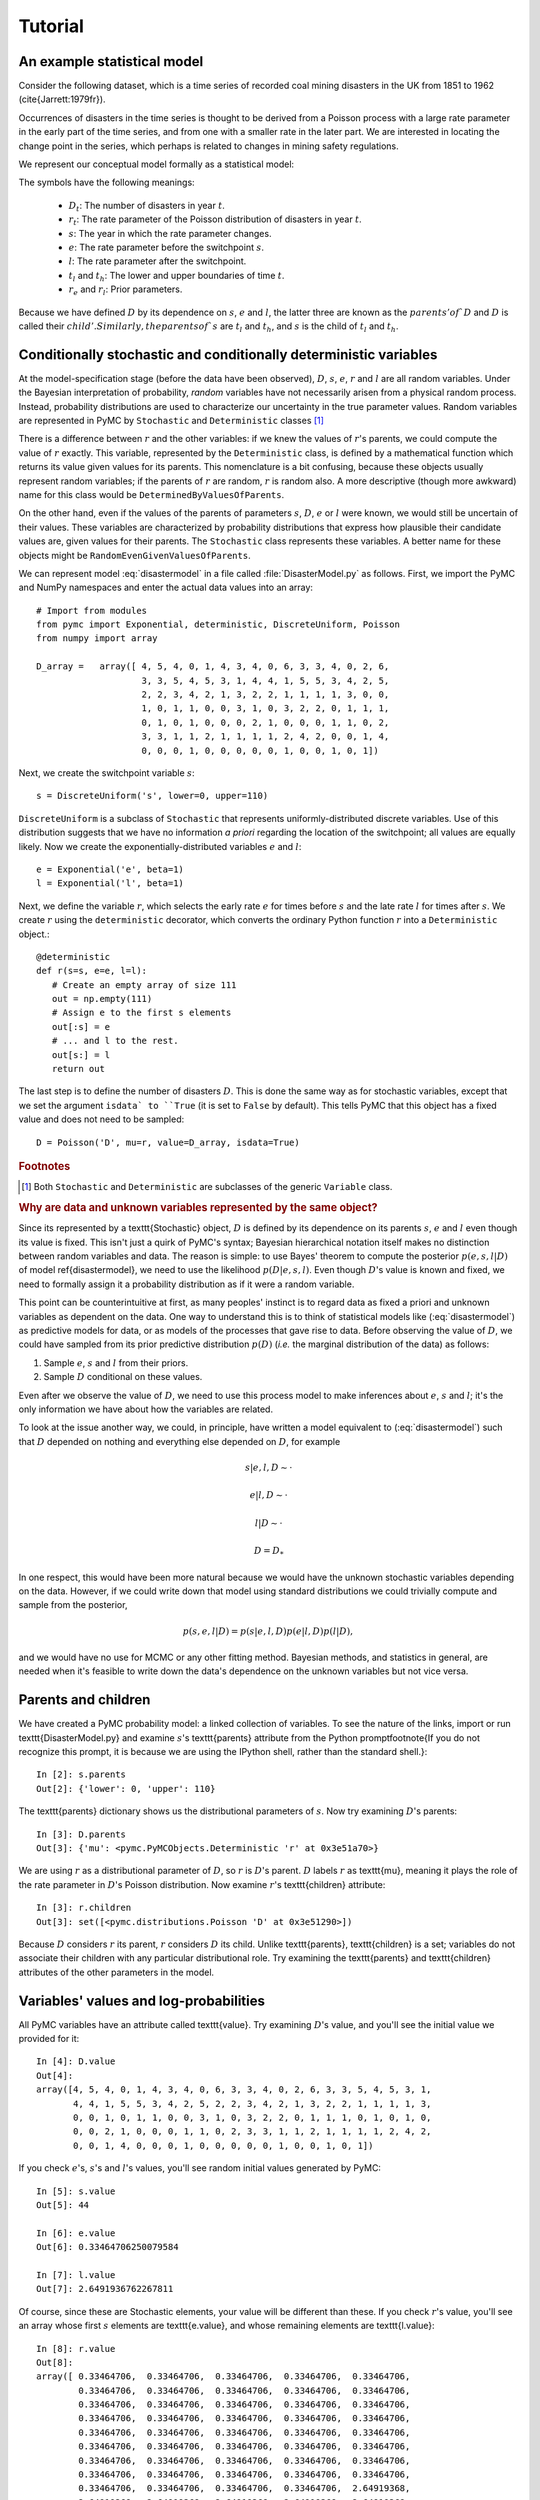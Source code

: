 ~~~~~~~~
Tutorial
~~~~~~~~

.. default-role:: math

An example statistical model
~~~~~~~~~~~~~~~~~~~~~~~~~~~~

Consider the following dataset, which is a time series of recorded coal mining 
disasters in the UK from 1851 to 1962 (\cite{Jarrett:1979fr}).

.. image:: disasterts.pdf
   
Occurrences of disasters in the time series is thought to be derived from a 
Poisson process with a large rate parameter in the early part of the time 
series, and from one with a smaller rate in the later part. We are interested 
in locating the change point in the series, which perhaps is related to changes 
in mining safety regulations. 

We represent our conceptual model formally as a statistical model:

.. math::
   :label: disastermodel

    \begin{array}{ccc}
        (D_t | s, e, l) \sim \textup{Poisson}\left(r_t\right), & r_t=\left\{\begin{array}{lll}
            e &\text{for}& t< s\\ l &\text{ for}& t\ge s
            \end{array}\right.,&t\in[t_l,t_h]\\
        s\sim \textup{Uniform}(t_l, t_h)\\
        e\sim \textup{Exponential}(r_e)\\
        l\sim \textup{Exponential}(r_l)        
    \end{array}


The symbols have the following meanings:

 * `D_t`: The number of disasters in year `t`.
 * `r_t`: The rate parameter of the Poisson distribution of disasters in year `t`.
 * `s`:   The year in which the rate parameter changes.
 * `e`:   The rate parameter before the switchpoint `s`.
 * `l`:   The rate parameter after the switchpoint.
 * `t_l` and `t_h`: The lower and upper boundaries of time `t`.
 * `r_e` and `r_l`: Prior parameters.


Because we have defined `D` by its dependence on `s`, `e` and `l`, the latter 
three are known as the `parents' of `D` and `D` is called their `child'. 
Similarly, the parents of `s` are `t_l` and `t_h`, and `s` is the child of `t_l`
and `t_h`.


Conditionally stochastic and conditionally deterministic variables
~~~~~~~~~~~~~~~~~~~~~~~~~~~~~~~~~~~~~~~~~~~~~~~~~~~~~~~~~~~~~~~~~~

At the model-specification stage (before the data have been observed),
`D`,  `s`,  `e`, `r`  and  `l` are  all  random  variables. Under  the
Bayesian  interpretation of probability,  *random* variables  have not
necessarily   arisen  from   a  physical   random   process.  Instead,
probability distributions are used  to characterize our uncertainty in
the true parameter values. Random variables are represented in PyMC by
``Stochastic``  and  ``Deterministic`` classes [1]_



There is a difference between `r`  and the other variables: if we knew
the  values  of `r`'s  parents,  we could  compute  the  value of  `r`
exactly.  This  variable,  represented by  the  ``Deterministic``
class, is defined  by a mathematical function which  returns its value
given values  for its parents.  This nomenclature is a  bit confusing,
because  these  objects usually  represent  random  variables; if  the
parents  of `r` are  random, `r`  is random  also. A  more descriptive
(though    more   awkward)    name   for    this   class    would   be
``DeterminedByValuesOfParents``.

On the  other hand, even  if the values  of the parents  of parameters
`s`, `D`, `e` or `l` were  known, we would still be uncertain of their
values. These variables are characterized by probability distributions
that express  how plausible their  candidate values are,  given values
for  their  parents. The  ``Stochastic``  class represents  these
variables.   A    better   name    for   these   objects    might   be
``RandomEvenGivenValuesOfParents``.

We can represent model :eq:`disastermodel` in a file called 
:file:`DisasterModel.py` as follows. First, we import the PyMC and 
NumPy namespaces and enter the actual data values into an array::

	
   # Import from modules
   from pymc import Exponential, deterministic, DiscreteUniform, Poisson
   from numpy import array

   D_array =   array([ 4, 5, 4, 0, 1, 4, 3, 4, 0, 6, 3, 3, 4, 0, 2, 6,
                       3, 3, 5, 4, 5, 3, 1, 4, 4, 1, 5, 5, 3, 4, 2, 5,
                       2, 2, 3, 4, 2, 1, 3, 2, 2, 1, 1, 1, 1, 3, 0, 0,
                       1, 0, 1, 1, 0, 0, 3, 1, 0, 3, 2, 2, 0, 1, 1, 1,
                       0, 1, 0, 1, 0, 0, 0, 2, 1, 0, 0, 0, 1, 1, 0, 2,
                       3, 3, 1, 1, 2, 1, 1, 1, 1, 2, 4, 2, 0, 0, 1, 4,
                       0, 0, 0, 1, 0, 0, 0, 0, 0, 1, 0, 0, 1, 0, 1])


Next, we create the switchpoint variable `s`::

   s = DiscreteUniform('s', lower=0, upper=110)   


``DiscreteUniform`` is a subclass of ``Stochastic`` that represents uniformly-distributed discrete variables. Use of this distribution suggests that we have no information *a priori* regarding the location of the switchpoint; all values are equally likely. Now we create the exponentially-distributed variables `e` and `l`::

   e = Exponential('e', beta=1)
   l = Exponential('l', beta=1)   


Next, we define the variable `r`, which selects the early rate `e` for times before `s` and the late rate `l` for times after `s`. We create `r` using the ``deterministic`` decorator, which converts the ordinary Python function `r` into a ``Deterministic`` object.::


   @deterministic
   def r(s=s, e=e, l=l):
      # Create an empty array of size 111
      out = np.empty(111)
      # Assign e to the first s elements
      out[:s] = e
      # ... and l to the rest.
      out[s:] = l
      return out


The last step is to define the number of disasters `D`. This is done the same way as for stochastic variables, except that we set the argument ``isdata` to ``True`` (it is set to ``False`` by default). This tells PyMC that this object has a fixed value and does not need to be sampled::

   D = Poisson('D', mu=r, value=D_array, isdata=True)



.. rubric:: Footnotes

.. [1] Both ``Stochastic`` and  ``Deterministic`` are subclasses  of the generic ``Variable`` class.


.. rubric :: Why are data and unknown variables represented by the same object?


Since its represented by a \texttt{Stochastic} object, `D` is defined by its dependence on its parents `s`, `e` and `l` even though its value is fixed. This isn't just a quirk of PyMC's syntax; Bayesian hierarchical notation itself makes no distinction between random variables and data. The reason is simple: to use Bayes' theorem to compute the posterior `p(e,s,l|D)` of model \ref{disastermodel}, we need to use the likelihood `p(D|e,s,l)`. Even though `D`'s value is known and fixed, we need to formally assign it a probability distribution as if it were a random variable.

This point can be counterintuitive at first, as many peoples' instinct is to regard data as fixed a priori and unknown variables as dependent on the data. One way to understand this is to think of statistical models like (:eq:`disastermodel`) as predictive models for data, or as models of the processes that gave rise to data. Before observing the value of `D`, we could have sampled from its prior predictive distribution `p(D)` (*i.e.* the marginal distribution of the data) as follows:

#. Sample `e`, `s` and `l` from their priors.
#. Sample `D` conditional on these values.

Even after we observe the value of `D`, we need to use this process model to make inferences about `e`, `s` and `l`; it's the only information we have about how the variables are related.


To look at the issue another way, we could, in principle, have written a model equivalent to (:eq:`disastermodel`) such that `D` depended on nothing and everything else depended on `D`, for example

.. math::

    s|e,l,D\sim\cdot

    e|l,D\sim\cdot

    l|D\sim\cdot

    D=D_*


In one respect, this would have been more natural because we would have the unknown stochastic variables depending on the data. However, if we could write down that model using standard distributions we could trivially compute and sample from the posterior,

.. math::

    p(s,e,l|D) = p(s|e, l, D) p(e|l, D) p(l|D),

and we would have no use for MCMC or any other fitting method. Bayesian methods, and statistics in general, are needed when it's feasible to write down the data's dependence on the unknown variables but not vice versa.


Parents and children
~~~~~~~~~~~~~~~~~~~~

We have created a PyMC probability model: a linked collection of variables. To see the nature of the links, import or run \texttt{DisasterModel.py} and examine `s`'s \texttt{parents} attribute from the Python prompt\footnote{If you do not recognize this prompt, it is because we are using the IPython shell, rather than the standard shell.}::

   In [2]: s.parents
   Out[2]: {'lower': 0, 'upper': 110}

The \texttt{parents} dictionary shows us the distributional parameters of `s`. Now try examining `D`'s parents::

   In [3]: D.parents
   Out[3]: {'mu': <pymc.PyMCObjects.Deterministic 'r' at 0x3e51a70>}

We are using `r` as a distributional parameter of `D`, so `r` is `D`'s parent. `D` labels `r` as \texttt{mu}, meaning it plays the role of the rate parameter in `D`'s Poisson distribution. Now examine `r`'s \texttt{children} attribute::

   In [3]: r.children
   Out[3]: set([<pymc.distributions.Poisson 'D' at 0x3e51290>])

Because `D` considers `r` its parent, `r` considers `D` its child. Unlike \texttt{parents}, \texttt{children} is a set; variables do not associate their children with any particular distributional role. Try examining the \texttt{parents} and \texttt{children} attributes of the other parameters in the model.

Variables' values and log-probabilities
~~~~~~~~~~~~~~~~~~~~~~~~~~~~~~~~~~~~~~~

All PyMC variables have an attribute called \texttt{value}. Try examining `D`'s value, and you'll see the initial value we provided for it::

   In [4]: D.value
   Out[4]: 
   array([4, 5, 4, 0, 1, 4, 3, 4, 0, 6, 3, 3, 4, 0, 2, 6, 3, 3, 5, 4, 5, 3, 1,
          4, 4, 1, 5, 5, 3, 4, 2, 5, 2, 2, 3, 4, 2, 1, 3, 2, 2, 1, 1, 1, 1, 3,
          0, 0, 1, 0, 1, 1, 0, 0, 3, 1, 0, 3, 2, 2, 0, 1, 1, 1, 0, 1, 0, 1, 0,
          0, 0, 2, 1, 0, 0, 0, 1, 1, 0, 2, 3, 3, 1, 1, 2, 1, 1, 1, 1, 2, 4, 2,
          0, 0, 1, 4, 0, 0, 0, 1, 0, 0, 0, 0, 0, 1, 0, 0, 1, 0, 1])


If you check `e`'s, `s`'s and `l`'s values, you'll see random initial values generated by PyMC::

   In [5]: s.value
   Out[5]: 44

   In [6]: e.value
   Out[6]: 0.33464706250079584

   In [7]: l.value
   Out[7]: 2.6491936762267811


Of course, since these are Stochastic elements, your value will be different than these. If you check `r`'s value, you'll see an array whose first `s` elements are \texttt{e.value}, and whose remaining elements are \texttt{l.value}::

   In [8]: r.value
   Out[8]: 
   array([ 0.33464706,  0.33464706,  0.33464706,  0.33464706,  0.33464706,
           0.33464706,  0.33464706,  0.33464706,  0.33464706,  0.33464706,
           0.33464706,  0.33464706,  0.33464706,  0.33464706,  0.33464706,
           0.33464706,  0.33464706,  0.33464706,  0.33464706,  0.33464706,
           0.33464706,  0.33464706,  0.33464706,  0.33464706,  0.33464706,
           0.33464706,  0.33464706,  0.33464706,  0.33464706,  0.33464706,
           0.33464706,  0.33464706,  0.33464706,  0.33464706,  0.33464706,
           0.33464706,  0.33464706,  0.33464706,  0.33464706,  0.33464706,
           0.33464706,  0.33464706,  0.33464706,  0.33464706,  2.64919368,
           2.64919368,  2.64919368,  2.64919368,  2.64919368,  2.64919368,
           2.64919368,  2.64919368,  2.64919368,  2.64919368,  2.64919368,
           2.64919368,  2.64919368,  2.64919368,  2.64919368,  2.64919368,
           2.64919368,  2.64919368,  2.64919368,  2.64919368,  2.64919368,
           2.64919368,  2.64919368,  2.64919368,  2.64919368,  2.64919368,
           2.64919368,  2.64919368,  2.64919368,  2.64919368,  2.64919368,
           2.64919368,  2.64919368,  2.64919368,  2.64919368,  2.64919368,
           2.64919368,  2.64919368,  2.64919368,  2.64919368,  2.64919368,
           2.64919368,  2.64919368,  2.64919368,  2.64919368,  2.64919368,
           2.64919368,  2.64919368,  2.64919368,  2.64919368,  2.64919368,
           2.64919368,  2.64919368,  2.64919368,  2.64919368,  2.64919368,
           2.64919368,  2.64919368,  2.64919368,  2.64919368,  2.64919368,
           2.64919368,  2.64919368,  2.64919368,  2.64919368,  2.64919368])


To compute its value, `r` calls the funtion we used to create it, passing in the values of its parents.

Stochastic objects can evaluate their probability mass or density functions at their current values given the values of their parents. The log of a stochastic object's probability mass or density can be accessed via the \texttt{logp} attribute. For vector-valued variables like `D`, the \texttt{logp} attribute returns the log of the joint probability or density of all elements of the value. Try examining `s`'s and `D`'s log-probabilities and `e`'s and `l`'s log-densities::

   In [9]: s.logp
   Out[9]: -4.7095302013123339

   In [10]: D.logp
   Out[10]: -1080.5149888046033

   In [11]: e.logp
   Out[11]: -0.33464706250079584

   In [12]: l.logp
   Out[12]: -2.6491936762267811


Stochastic objects need to call an internal function to compute their \texttt{logp} attributes, as `r` needed to call an internal function to compute its value. Just as we created `r` by decorating a function that computes its value, it's possible to create custom \texttt{Stochastic} objects by decorating functions that compute their log-probabilities or densities (see chapter \ref{chap:modelbuilding}). 

.. rubric:: Using \texttt{Variables} as parents of \texttt{Variables}

Let's take a closer look at our definition of `r`::

   @deterministic
   def r(s=s, e=e, l=l):
      # Create an empty array of size 111
      out = np.empty(111)
      # Assign e to the first s elements
      out[:s] = e
      # ... and l to the rest.
      out[s:] = l
      return out


The arguments are \texttt{Stochastic} objects, not numbers. Why aren't errors raised when we attempt to slice array \texttt{out} up to a \texttt{Stochastic} object?

Whenever a variable is used as a parent for a child variable, PyMC replaces it with its \texttt{value} attribute when the child's value or log-probability is computed. When `r`'s value is recomputed, \texttt{s.value} is passed to the function as argument \texttt{s}. To see the values of the parents of `r` all together, look at \texttt{r.parents.value}.

Fitting the model with MCMC
~~~~~~~~~~~~~~~~~~~~~~~~~~~

PyMC provides several objects that fit probability models (linked collections of variables) like ours. The primary such object, \texttt{MCMC}, fits models with the Markov chain Monte Carlo algorithm. See chapter \ref{chap:MCMC} for an introduction to the algorithm itself. To create an \texttt{MCMC} object to handle our model, import \module{DisasterModel.py} and use it as an argument for \texttt{MCMC}::

   import DisasterModel
   from pymc import MCMC
   M = MCMC(DisasterModel)


To run the sampler, call the MCMC object's \texttt{isample()} (or \texttt{sample()}) method, either from \module{DisasterModel.py} or the prompt::

   M.isample(iter=10000, burn=1000)


After a few seconds, you should see that sampling has finished normally. The model has been fitted.



.. rubric:: What does it mean to fit a model?


The MCMC sampler runs for the specified number of iterations. If the run is sufficiently long, the model will have converged to the posterior distribution of interest, and all subsequent samples can be considered samples from that distribution, and used for inference. The specified \texttt{burn} interval should be large enough to ensure that no pre-convergent samples are included in the sample used for generating summary statistics.

The output of the MCMC algorithm is a `trace', the sequence of retained samples for each variable in the model. These traces are stored as attributes of the variables themselves and can be accessed using the \texttt{trace()} method. For example::

   In [2]: s.trace()
   Out[2]: array([41, 40, 40, ..., 43, 44, 44])


The unknown variables `s`, `e`, `l` and `r` will all accrue samples, but `D` will not because its value has been observed and is not updated.



.. rubric:: Sampling output

You can examine the marginal posterior of any variable by plotting a histogram of its trace::

   In [3]: from pylab import hist
   In [4]: hist(l.trace())
   Out[4]: 
   (array([   8,   52,  565, 1624, 2563, 2105, 1292,  488,  258,   45]),
    array([ 0.52721865,  0.60788251,  0.68854637,  0.76921023,  0.84987409,
           0.93053795,  1.01120181,  1.09186567,  1.17252953,  1.25319339]),
    <a list of 10 Patch objects>)


You should see something like this:

.. image:: ltrace.pdf

PyMC has its own plotting functionality, via the optional matplotlib module as noted in the installation notes. The \texttt{Matplot} module includes a \texttt{plot} function that takes the model (or a single parameter) as an argument::

   In [5]: from pymc.Matplot import plot
   In [6]: plot(M)

You will see several figures like the following:

.. image::spost.pdf


The left-hand pane of this figure shows the temporal series of the samples from `s`, while the right-hand pane shows a histogram of the trace. The trace is useful for evaluating and diagnosing the algorithm's performance [\textbf{ref}]. If the trace looks good, the right-hand pane is useful for visualizing the posterior. The posterior of `s` seems to be bimodal, which is interesting.

For a non-graphical summary of the posterior, simply call \texttt{M.stats()}.


Fine-tuning the MCMC algorithm
~~~~~~~~~~~~~~~~~~~~~~~~~~~~~~

MCMC objects handle individual variables via 'step methods', which determine how parameters are updated at each step of the MCMC algorithm. By default, step methods are automatically assigned to variables by PyMC. To see which step methods `M` is using, look at its \texttt{step_method_dict} attribute with respect to each parameter::

   In [5]: M.step_method_dict[s]
   Out[5]: [<pymc.StepMethods.DiscreteMetropolis object at 0x3e8cb50>]
   
   In [8]: M.step_method_dict[e]
   Out[8]: [<pymc.StepMethods.Metropolis object at 0x3e8cbb0>]

   In [9]: M.step_method_dict[l]
   Out[9]: [<pymc.StepMethods.Metropolis object at 0x3e8ccb0>]

The value of \texttt{step_method_dict} corresponding to a particular variable is a list of the step methods `M` is using to handle that variable. 

You can force `M` to use a particular step method by calling \texttt{M.use_step_method} before telling it to sample. The following call will cause `M` to handle `l` with a standard \texttt{Metropolis} step method, but with proposal standard deviation equal to `2`::

   M.use_step_method(Metropolis, l, sig=2.)


Another step method class, \texttt{AdaptiveMetropolis}, is better at handling highly-correlated variables. If your model mixes poorly, using \texttt{AdaptiveMetropolis} is a sensible first thing to try.

You can see all the step method classes that have been defined (including user-defined step methods) in the list \texttt{StepMethodRegistry}, which is on the PyMC namespace::

   In [12]: pymc.StepMethodRegistry
   Out[12]: 
   [<class 'pymc.StepMethods.StepMethod'>,
    <class 'pymc.StepMethods.NoStepper'>,
    <class 'pymc.StepMethods.Metropolis'>,
    <class 'pymc.StepMethods.Gibbs'>,
    <class 'pymc.StepMethods.NoStepper'>,
    <class 'pymc.StepMethods.DiscreteMetropolis'>,
    <class 'pymc.StepMethods.BinaryMetropolis'>,
    <class 'pymc.StepMethods.AdaptiveMetropolis'>,
    <class 'pymc.StepMethods.IIDSStepper'>,
    <class 'pymc.GP.PyMC_objects.GPParentMetropolis'>,
    <class 'pymc.GP.PyMC_objects.GPMetropolis'>,
    <class 'pymc.GP.PyMC_objects.GPNormal'>]

See the docstrings of the individual classes for details on how to use them.

Beyond the basics
~~~~~~~~~~~~~~~~~

That's all there is to basic PyMC usage. Many more topics are covered in the reference manual (all chapters after \ref{chap:MCMC}), including:

#. Class \texttt{Potential}, another building block for probability models in addition to \texttt{Stochastic} and \texttt{Deterministic}
#. Normal approximations
#. How to use custom probability distributions
#. The inner workings of the objects
#. How to save traces to the disk, or stream them to the disk during sampling
#. How to write your own step methods and fitting algorithms.

Also, be sure to check out the documentation for the Gaussian process extension, located in folder \texttt{gp} in the source directory. 


MCMC is a surprisingly difficult and bug-prone algorithm to implement by hand. We find PyMC makes it much easier and less stressful. PyMC also makes our work more dynamic; getting hand-coded MCMC's working used to be so much work that we were reluctant to change anything, but with PyMC changing models is a breeze. We hope it does the same for you!
